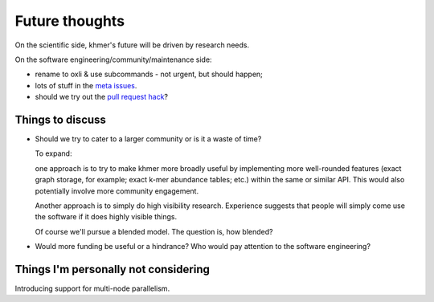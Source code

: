 ===============
Future thoughts
===============

On the scientific side, khmer's future will be driven by research needs.

On the software engineering/community/maintenance side:

* rename to oxli & use subcommands - not urgent, but should happen;
  
* lots of stuff in the `meta issues <https://github.com/dib-lab/khmer/issues?utf8=%E2%9C%93&q=is%3Aissue+is%3Aopen+meta>`__.

* should we try out the `pull request hack <https://github.com/dib-lab/khmer/issues/1291>`__?

Things to discuss
-----------------

* Should we try to cater to a larger community or is it a waste of time?

  To expand:

  one approach is to try to make khmer more broadly useful by
  implementing more well-rounded features (exact graph storage, for
  example; exact k-mer abundance tables; etc.) within the same or
  similar API.  This would also potentially involve more community
  engagement.

  Another approach is to simply do high visibility
  research. Experience suggests that people will simply come use the
  software if it does highly visible things.

  Of course we'll pursue a blended model. The question is, how blended?

* Would more funding be useful or a hindrance? Who would pay attention to
  the software engineering?

Things I'm personally not considering
-------------------------------------

Introducing support for multi-node parallelism.
